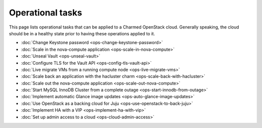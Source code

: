 =================
Operational tasks
=================

This page lists operational tasks that can be applied to a Charmed OpenStack
cloud. Generally speaking, the cloud should be in a healthy state prior to
having these operations applied to it.

* :doc:`Change Keystone password <ops-change-keystone-password>`
* :doc:`Scale in the nova-compute application <ops-scale-in-nova-compute>`
* :doc:`Unseal Vault <ops-unseal-vault>`
* :doc:`Configure TLS for the Vault API <ops-config-tls-vault-api>`
* :doc:`Live migrate VMs from a running compute node <ops-live-migrate-vms>`
* :doc:`Scale back an application with the hacluster charm <ops-scale-back-with-hacluster>`
* :doc:`Scale out the nova-compute application <ops-scale-out-nova-compute>`
* :doc:`Start MySQL InnoDB Cluster from a complete outage <ops-start-innodb-from-outage>`
* :doc:`Implement automatic Glance image updates <ops-auto-glance-image-updates>`
* :doc:`Use OpenStack as a backing cloud for Juju <ops-use-openstack-to-back-juju>`
* :doc:`Implement HA with a VIP <ops-implement-ha-with-vip>`
* :doc:`Set up admin access to a cloud <ops-cloud-admin-access>`
